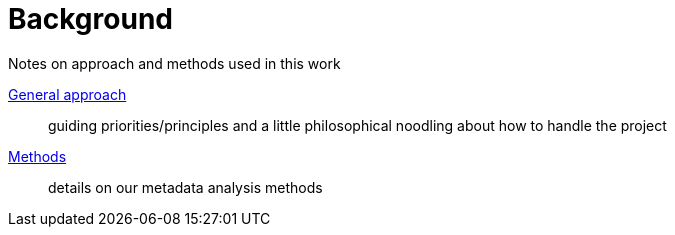 :toc:
:toc-placement!:
:toclevels: 4

= Background

Notes on approach and methods used in this work

toc::[]

https://github.com/lyrasis/islandora8-metadata/blob/main/background/general_approach.adoc[General approach]:: guiding priorities/principles and a little philosophical noodling about how to handle the project

https://github.com/lyrasis/islandora8-metadata/blob/main/background/methods.adoc[Methods]:: details on our metadata analysis methods
